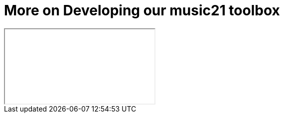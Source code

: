 = More on Developing our music21 toolbox

++++
<iframe class="ipynb-embed" data-filename="toolchain-002.html"></iframe>
++++